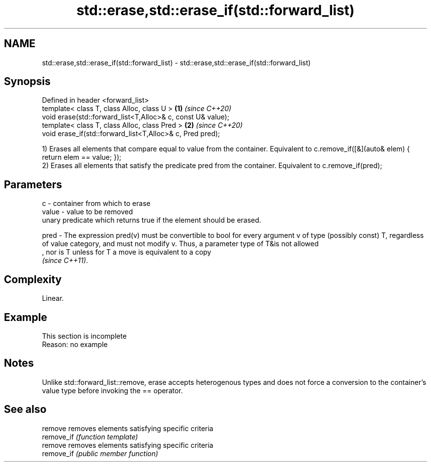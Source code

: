.TH std::erase,std::erase_if(std::forward_list) 3 "2020.03.24" "http://cppreference.com" "C++ Standard Libary"
.SH NAME
std::erase,std::erase_if(std::forward_list) \- std::erase,std::erase_if(std::forward_list)

.SH Synopsis
   Defined in header <forward_list>
   template< class T, class Alloc, class U >                  \fB(1)\fP \fI(since C++20)\fP
   void erase(std::forward_list<T,Alloc>& c, const U& value);
   template< class T, class Alloc, class Pred >               \fB(2)\fP \fI(since C++20)\fP
   void erase_if(std::forward_list<T,Alloc>& c, Pred pred);

   1) Erases all elements that compare equal to value from the container. Equivalent to c.remove_if([&](auto& elem) { return elem == value; });
   2) Erases all elements that satisfy the predicate pred from the container. Equivalent to c.remove_if(pred);

.SH Parameters

   c     - container from which to erase
   value - value to be removed
           unary predicate which returns true if the element should be erased.

   pred  - The expression pred(v) must be convertible to bool for every argument v of type (possibly const) T, regardless of value category, and must not modify v. Thus, a parameter type of T&is not allowed
           , nor is T unless for T a move is equivalent to a copy
           \fI(since C++11)\fP. 

.SH Complexity

   Linear.

.SH Example

    This section is incomplete
    Reason: no example

.SH Notes

   Unlike std::forward_list::remove, erase accepts heterogenous types and does not force a conversion to the container's value type before invoking the == operator.

.SH See also

   remove    removes elements satisfying specific criteria
   remove_if \fI(function template)\fP
   remove    removes elements satisfying specific criteria
   remove_if \fI(public member function)\fP
